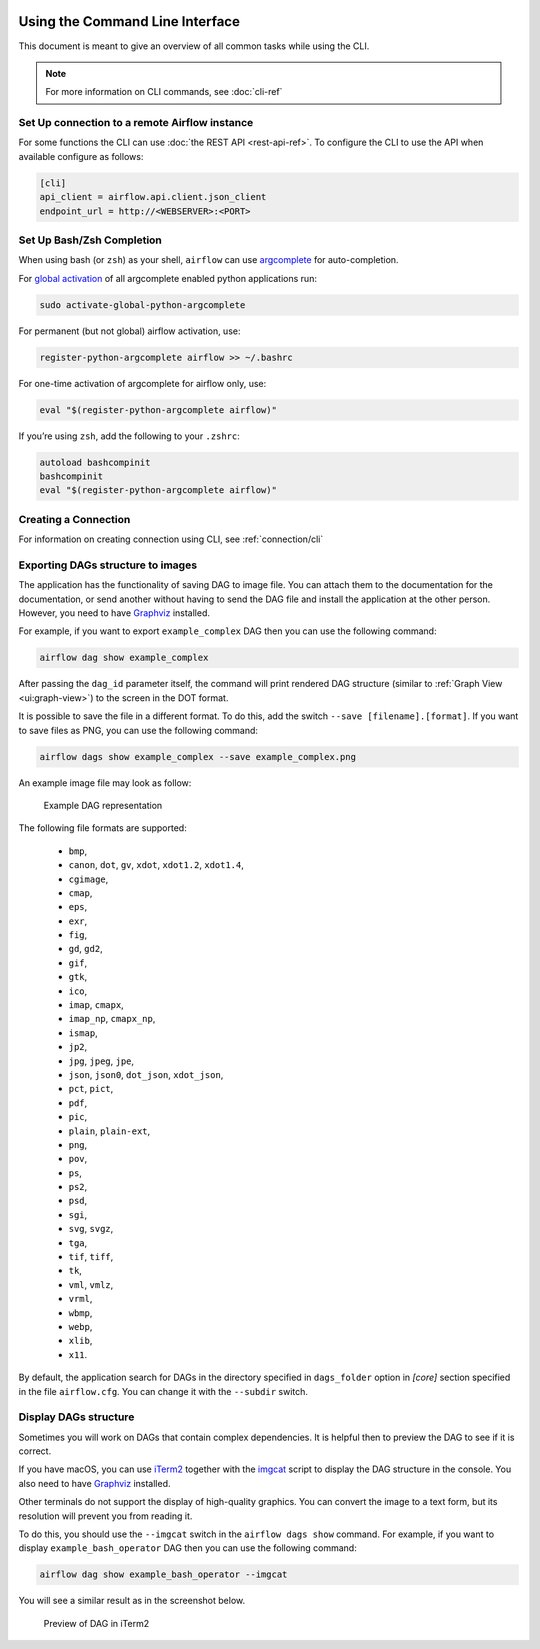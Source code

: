  .. Licensed to the Apache Software Foundation (ASF) under one
    or more contributor license agreements.  See the NOTICE file
    distributed with this work for additional information
    regarding copyright ownership.  The ASF licenses this file
    to you under the Apache License, Version 2.0 (the
    "License"); you may not use this file except in compliance
    with the License.  You may obtain a copy of the License at

 ..   http://www.apache.org/licenses/LICENSE-2.0

 .. Unless required by applicable law or agreed to in writing,
    software distributed under the License is distributed on an
    "AS IS" BASIS, WITHOUT WARRANTIES OR CONDITIONS OF ANY
    KIND, either express or implied.  See the License for the
    specific language governing permissions and limitations
    under the License.


Using the Command Line Interface
================================

This document is meant to give an overview of all common tasks while using the CLI.

.. note::
    For more information on CLI commands, see :doc:`cli-ref`

Set Up connection to a remote Airflow instance
----------------------------------------------

For some functions the CLI can use :doc:`the REST API <rest-api-ref>`. To configure the CLI to use the API
when available configure as follows:

.. code-block:: ini

    [cli]
    api_client = airflow.api.client.json_client
    endpoint_url = http://<WEBSERVER>:<PORT>


Set Up Bash/Zsh Completion
--------------------------

When using bash (or ``zsh``) as your shell, ``airflow`` can use
`argcomplete <https://argcomplete.readthedocs.io/>`_ for auto-completion.

For `global activation <https://github.com/kislyuk/argcomplete#activating-global-completion>`_ of all argcomplete enabled python applications run:

.. code-block:: bash

  sudo activate-global-python-argcomplete

For permanent (but not global) airflow activation, use:

.. code-block:: bash

  register-python-argcomplete airflow >> ~/.bashrc

For one-time activation of argcomplete for airflow only, use:

.. code-block:: bash

  eval "$(register-python-argcomplete airflow)"

.. image:: img/cli_completion.gif

If you’re using ``zsh``, add the following to your ``.zshrc``:

.. code-block:: bash

  autoload bashcompinit
  bashcompinit
  eval "$(register-python-argcomplete airflow)"

Creating a Connection
---------------------

For information on creating connection using CLI, see :ref:`connection/cli`

Exporting DAGs structure to images
----------------------------------

The application has the functionality of saving DAG to image file. You can attach them to the documentation
for the documentation, or send another without having to send the DAG file and install the application at
the other person. However, you need to have `Graphviz <https://graphviz.gitlab.io/download/>`_ installed.

For example, if you want to export ``example_complex`` DAG then you can use the following command:

.. code-block:: bash

  airflow dag show example_complex

After passing the ``dag_id`` parameter itself, the command will print rendered DAG structure (similar to :ref:`Graph View <ui:graph-view>`)
to the screen in the DOT format.

It is possible to save the file in a different format. To do this, add the switch ``--save [filename].[format]``.
If you want to save files as PNG, you can use the following command:

.. code-block:: bash

  airflow dags show example_complex --save example_complex.png

An example image file may look as follow:

.. figure:: img/usage_cli_export.png
    :width: 100%

    Example DAG representation

The following file formats are supported:

 * ``bmp``,
 * ``canon``, ``dot``, ``gv``, ``xdot``, ``xdot1.2``, ``xdot1.4``,
 * ``cgimage``,
 * ``cmap``,
 * ``eps``,
 * ``exr``,
 * ``fig``,
 * ``gd``, ``gd2``,
 * ``gif``,
 * ``gtk``,
 * ``ico``,
 * ``imap``, ``cmapx``,
 * ``imap_np``, ``cmapx_np``,
 * ``ismap``,
 * ``jp2``,
 * ``jpg``, ``jpeg``, ``jpe``,
 * ``json``, ``json0``, ``dot_json``, ``xdot_json``,
 * ``pct``, ``pict``,
 * ``pdf``,
 * ``pic``,
 * ``plain``, ``plain-ext``,
 * ``png``,
 * ``pov``,
 * ``ps``,
 * ``ps2``,
 * ``psd``,
 * ``sgi``,
 * ``svg``, ``svgz``,
 * ``tga``,
 * ``tif``, ``tiff``,
 * ``tk``,
 * ``vml``, ``vmlz``,
 * ``vrml``,
 * ``wbmp``,
 * ``webp``,
 * ``xlib``,
 * ``x11``.

By default, the application search for DAGs in the directory specified in ``dags_folder`` option in
`[core]` section specified in the file ``airflow.cfg``. You can change it with the ``--subdir`` switch.

Display DAGs structure
----------------------

Sometimes you will work on DAGs that contain complex dependencies. It is helpful then to preview
the DAG to see if it is correct.

If you have macOS, you can use `iTerm2 <https://iterm2.com/>`__ together with
the `imgcat <https://www.iterm2.com/documentation-images.html>`__ script to display the DAG structure in the
console. You also need to have `Graphviz <https://graphviz.gitlab.io/download/>`_ installed.

Other terminals do not support the display of high-quality graphics. You can convert the image to a text
form, but its resolution will prevent you from reading it.

To do this, you should use the ``--imgcat`` switch in the ``airflow dags show`` command. For example, if you
want to display ``example_bash_operator`` DAG  then you can use the following command:

.. code-block:: bash

  airflow dag show example_bash_operator --imgcat

You will see a similar result as in the screenshot below.

.. figure:: img/usage_cli_imgcat.png

    Preview of DAG in iTerm2
